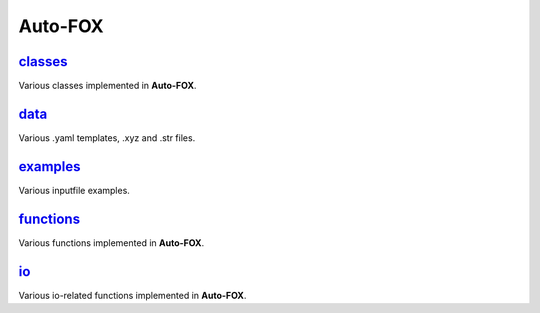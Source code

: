########
Auto-FOX
########

~~~~~~~~
classes_
~~~~~~~~

Various classes implemented in **Auto-FOX**.

~~~~~
data_
~~~~~

Various .yaml templates, .xyz and .str files.

~~~~~~~~~
examples_
~~~~~~~~~

Various inputfile examples.

~~~~~~~~~~
functions_
~~~~~~~~~~

Various functions implemented in **Auto-FOX**.

~~~
io_
~~~

Various io-related functions implemented in **Auto-FOX**.


.. _classes: https://github.com/nlesc-nano/auto-FOX/tree/master/FOX/classes
.. _functions: https://github.com/nlesc-nano/auto-FOX/tree/master/FOX/functions
.. _data: https://github.com/nlesc-nano/auto-FOX/tree/master/FOX/data
.. _examples: https://github.com/nlesc-nano/auto-FOX/tree/master/FOX/examples
.. _io: https://github.com/nlesc-nano/auto-FOX/tree/master/FOX/io
